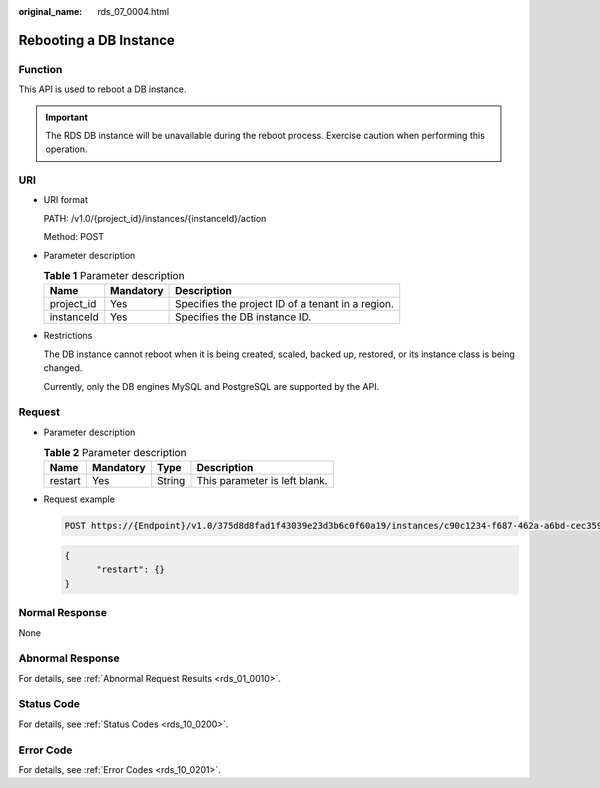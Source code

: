 :original_name: rds_07_0004.html

.. _rds_07_0004:

Rebooting a DB Instance
=======================

Function
--------

This API is used to reboot a DB instance.

.. important::

   The RDS DB instance will be unavailable during the reboot process. Exercise caution when performing this operation.

URI
---

-  URI format

   PATH: /v1.0/{project_id}/instances/{instanceId}/action

   Method: POST

-  Parameter description

   .. table:: **Table 1** Parameter description

      ========== ========= =================================================
      Name       Mandatory Description
      ========== ========= =================================================
      project_id Yes       Specifies the project ID of a tenant in a region.
      instanceId Yes       Specifies the DB instance ID.
      ========== ========= =================================================

-  Restrictions

   The DB instance cannot reboot when it is being created, scaled, backed up, restored, or its instance class is being changed.

   Currently, only the DB engines MySQL and PostgreSQL are supported by the API.

Request
-------

-  Parameter description

   .. table:: **Table 2** Parameter description

      ======= ========= ====== =============================
      Name    Mandatory Type   Description
      ======= ========= ====== =============================
      restart Yes       String This parameter is left blank.
      ======= ========= ====== =============================

-  Request example

   .. code-block:: text

      POST https://{Endpoint}/v1.0/375d8d8fad1f43039e23d3b6c0f60a19/instances/c90c1234-f687-462a-a6bd-cec35919c096/action

   .. code-block:: text

      {
            "restart": {}
      }

Normal Response
---------------

None

Abnormal Response
-----------------

For details, see :ref:`Abnormal Request Results <rds_01_0010>`.

Status Code
-----------

For details, see :ref:`Status Codes <rds_10_0200>`.

Error Code
----------

For details, see :ref:`Error Codes <rds_10_0201>`.
